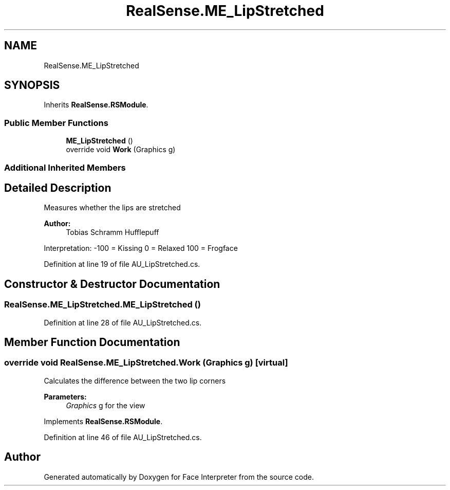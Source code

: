 .TH "RealSense.ME_LipStretched" 3 "Wed Jul 5 2017" "Face Interpreter" \" -*- nroff -*-
.ad l
.nh
.SH NAME
RealSense.ME_LipStretched
.SH SYNOPSIS
.br
.PP
.PP
Inherits \fBRealSense\&.RSModule\fP\&.
.SS "Public Member Functions"

.in +1c
.ti -1c
.RI "\fBME_LipStretched\fP ()"
.br
.ti -1c
.RI "override void \fBWork\fP (Graphics g)"
.br
.in -1c
.SS "Additional Inherited Members"
.SH "Detailed Description"
.PP 
Measures whether the lips are stretched 
.PP
\fBAuthor:\fP
.RS 4
Tobias Schramm  Hufflepuff
.RE
.PP
Interpretation: -100 = Kissing 0 = Relaxed 100 = Frogface 
.PP
Definition at line 19 of file AU_LipStretched\&.cs\&.
.SH "Constructor & Destructor Documentation"
.PP 
.SS "RealSense\&.ME_LipStretched\&.ME_LipStretched ()"

.PP
Definition at line 28 of file AU_LipStretched\&.cs\&.
.SH "Member Function Documentation"
.PP 
.SS "override void RealSense\&.ME_LipStretched\&.Work (Graphics g)\fC [virtual]\fP"
Calculates the difference between the two lip corners 
.PP
\fBParameters:\fP
.RS 4
\fIGraphics\fP g for the view 
.RE
.PP

.PP
Implements \fBRealSense\&.RSModule\fP\&.
.PP
Definition at line 46 of file AU_LipStretched\&.cs\&.

.SH "Author"
.PP 
Generated automatically by Doxygen for Face Interpreter from the source code\&.
